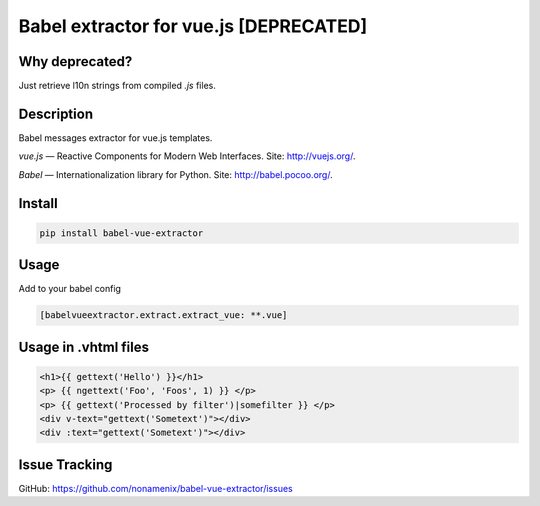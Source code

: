 Babel extractor for vue.js [DEPRECATED]
=======================================

|Build Status| |Coverage Status| |Deprecated| 


Why deprecated?
---------------

Just retrieve l10n strings from compiled `.js` files.

Description
-----------


Babel messages extractor for vue.js templates.

*vue.js* — Reactive Components for Modern Web Interfaces. Site:
http://vuejs.org/.

*Babel* — Internationalization library for Python. Site:
http://babel.pocoo.org/.

.. image:: https://raw.githubusercontent.com/nonamenix/babel-vue-extractor/master/babel_vuejs.png

Install
-------

.. code::

    pip install babel-vue-extractor

Usage
-----

Add to your babel config

.. code::

    [babelvueextractor.extract.extract_vue: **.vue]


Usage in .vhtml files
---------------------

.. code::

    <h1>{{ gettext('Hello') }}</h1>
    <p> {{ ngettext('Foo', 'Foos', 1) }} </p>
    <p> {{ gettext('Processed by filter')|somefilter }} </p>
    <div v-text="gettext('Sometext')"></div>
    <div :text="gettext('Sometext')"></div>


Issue Tracking
--------------

GitHub: `https://github.com/nonamenix/babel-vue-extractor/issues <https://github.com/nonamenix/babel-vue-extractor/issues>`_



.. |Build Status| image:: https://travis-ci.org/nonamenix/babel-vue-extractor.svg
   :target: https://travis-ci.org/nonamenix/babel-vue-extractor
   :alt: Build Status

.. |Coverage Status| image:: https://coveralls.io/repos/nonamenix/babel-vue-extractor/badge.svg?branch=master&service=github&v=0.1.3.1
   :target: https://coveralls.io/github/nonamenix/babel-vue-extractor?branch=master
   :alt: Coverage Status
   
.. |Deprecated| image:: https://img.shields.io/badge/-deprecated-critical.svg
   :alt: Deprecated
   
